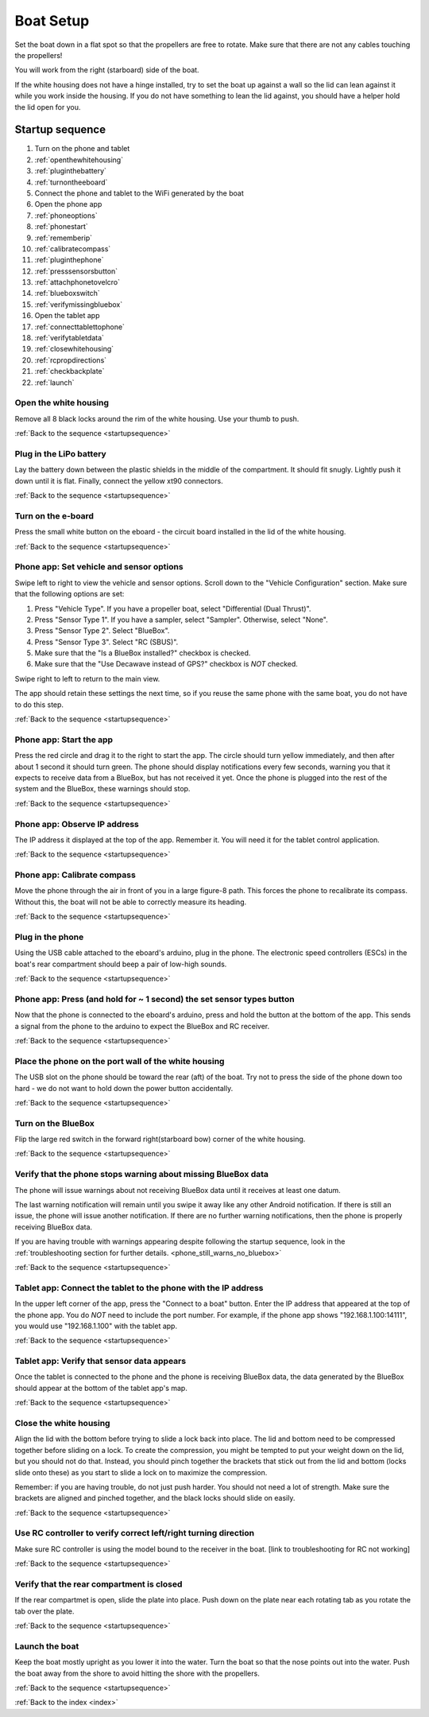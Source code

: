 .. _boatsetup:

Boat Setup
==========

Set the boat down in a flat spot so that the propellers are free to rotate.
Make sure that there are not any cables touching the propellers!

You will work from the right (starboard) side of the boat.

If the white housing does not have a hinge installed, try to set the boat up against a wall so the lid can lean against it while you work inside the housing.
If you do not have something to lean the lid against, you should have a helper hold the lid open for you.

.. _startupsequence:

Startup sequence
----------------

#. Turn on the phone and tablet
#. :ref:`openthewhitehousing`
#. :ref:`pluginthebattery`
#. :ref:`turnontheeboard`
#. Connect the phone and tablet to the WiFi generated by the boat
#. Open the phone app
#. :ref:`phoneoptions`
#. :ref:`phonestart`
#. :ref:`rememberip`
#. :ref:`calibratecompass`
#. :ref:`pluginthephone`
#. :ref:`presssensorsbutton`
#. :ref:`attachphonetovelcro`
#. :ref:`blueboxswitch`
#. :ref:`verifymissingbluebox`
#. Open the tablet app
#. :ref:`connecttablettophone`
#. :ref:`verifytabletdata`
#. :ref:`closewhitehousing`
#. :ref:`rcpropdirections`
#. :ref:`checkbackplate`
#. :ref:`launch`

.. _openthewhitehousing:

Open the white housing 
^^^^^^^^^^^^^^^^^^^^^^

Remove all 8 black locks around the rim of the white housing.
Use your thumb to push.

.. raw:: html

	<video width="640" height="480" controls muted> 
		<source src="_static/videos/sliding_lock_remove.mp4" type="video/mp4"/>
		Your browser does not support the video tag.
	</video>

:ref:`Back to the sequence <startupsequence>`

.. _pluginthebattery:

Plug in the LiPo battery
^^^^^^^^^^^^^^^^^^^^^^^^

Lay the battery down between the plastic shields in the middle of the compartment.
It should fit snugly. Lightly push it down until it is flat.
Finally, connect the yellow xt90 connectors.

.. raw:: html

	<video width="640" height="480" controls muted> 
		<source src="_static/videos/insert_battery.mp4" type="video/mp4"/>
		Your browser does not support the video tag.
	</video>

:ref:`Back to the sequence <startupsequence>`

.. _turnontheeboard:

Turn on the e-board
^^^^^^^^^^^^^^^^^^^

Press the small white button on the eboard - the circuit board installed in the lid of the white housing.

.. raw:: html

   <video width="640" height="480" controls muted> 
     <source src="_static/videos/eboard_button_closeup.mp4" type="video/mp4"/>
     Your browser does not support the video tag.
   </video>

:ref:`Back to the sequence <startupsequence>`

.. _phoneoptions:

Phone app: Set vehicle and sensor options
^^^^^^^^^^^^^^^^^^^^^^^^^^^^^^^^^^^^^^^^^

Swipe left to right to view the vehicle and sensor options.
Scroll down to the "Vehicle Configuration" section. 
Make sure that the following options are set:

#. Press "Vehicle Type". If you have a propeller boat, select "Differential (Dual Thrust)".
#. Press "Sensor Type 1". If you have a sampler, select "Sampler". Otherwise, select "None".
#. Press "Sensor Type 2". Select "BlueBox".
#. Press "Sensor Type 3". Select "RC (SBUS)".
#. Make sure that the "Is a BlueBox installed?" checkbox is checked.
#. Make sure that the "Use Decawave instead of GPS?" checkbox is *NOT* checked.

Swipe right to left to return to the main view.

The app should retain these settings the next time, so if you reuse the same phone with the same boat, you do not have to do this step.

.. ## TODO: need to make a video of sensor options!

:ref:`Back to the sequence <startupsequence>`

.. _phonestart:

Phone app: Start the app
^^^^^^^^^^^^^^^^^^^^^^^^

Press the red circle and drag it to the right to start the app.
The circle should turn yellow immediately, and then after about 1 second it should turn green.
The phone should display notifications every few seconds, warning you that it expects to receive data from a BlueBox, but has not received it yet.
Once the phone is plugged into the rest of the system and the BlueBox, these warnings should stop.

.. raw:: html

   <video width="640" height="480" controls muted> 
     <source src="_static/videos/phone_app_start.mp4" type="video/mp4"/>
     Your browser does not support the video tag.
   </video>

:ref:`Back to the sequence <startupsequence>`

.. _rememberip:

Phone app: Observe IP address
^^^^^^^^^^^^^^^^^^^^^^^^^^^^^

The IP address it displayed at the top of the app. Remember it. You will need it for the tablet control application.

:ref:`Back to the sequence <startupsequence>`

.. _calibratecompass:

Phone app: Calibrate compass
^^^^^^^^^^^^^^^^^^^^^^^^^^^^

Move the phone through the air in front of you in a large figure-8 path.
This forces the phone to recalibrate its compass.
Without this, the boat will not be able to correctly measure its heading.

.. raw:: html

   <video width="640" height="480" controls muted> 
     <source src="_static/videos/compass_calibrate.mp4" type="video/mp4"/>
     Your browser does not support the video tag.
   </video>

:ref:`Back to the sequence <startupsequence>`

.. _pluginthephone:

Plug in the phone
^^^^^^^^^^^^^^^^^

Using the USB cable attached to the eboard's arduino, plug in the phone.
The electronic speed controllers (ESCs) in the boat's rear compartment should beep a pair of low-high sounds.

.. raw:: html

   <video width="640" height="480" controls muted> 
     <source src="_static/videos/plug_in_phone.mp4" type="video/mp4"/>
     Your browser does not support the video tag.
   </video>

:ref:`Back to the sequence <startupsequence>`

.. _presssensorsbutton:

Phone app: Press (and hold for ~ 1 second) the set sensor types button
^^^^^^^^^^^^^^^^^^^^^^^^^^^^^^^^^^^^^^^^^^^^^^^^^^^^^^^^^^^^^^^^^^^^^^

Now that the phone is connected to the eboard's arduino, press and hold the button at the bottom of the app.
This sends a signal from the phone to the arduino to expect the BlueBox and RC receiver.

.. raw:: html

   <video width="640" height="480" controls muted> 
     <source src="_static/videos/phone_app_sensor_type_button.mp4" type="video/mp4"/>
     Your browser does not support the video tag.
   </video>

:ref:`Back to the sequence <startupsequence>`

.. _attachphonetovelcro:

Place the phone on the port wall of the white housing
^^^^^^^^^^^^^^^^^^^^^^^^^^^^^^^^^^^^^^^^^^^^^^^^^^^^^

The USB slot on the phone should be toward the rear (aft) of the boat.
Try not to press the side of the phone down too hard - we do not want to hold down the power button accidentally.

.. raw:: html

   <video width="640" height="480" controls muted> 
     <source src="_static/videos/mount_phone.mp4" type="video/mp4"/>
     Your browser does not support the video tag.
   </video>

:ref:`Back to the sequence <startupsequence>`

.. _blueboxswitch:

Turn on the BlueBox
^^^^^^^^^^^^^^^^^^^

Flip the large red switch in the forward right(starboard bow) corner of the white housing.

.. raw:: html

   <video width="640" height="480" controls muted> 
     <source src="_static/videos/bb_switch_on.mp4" type="video/mp4"/>
     Your browser does not support the video tag.
   </video>

:ref:`Back to the sequence <startupsequence>`

.. _verifymissingbluebox:

Verify that the phone stops warning about missing BlueBox data
^^^^^^^^^^^^^^^^^^^^^^^^^^^^^^^^^^^^^^^^^^^^^^^^^^^^^^^^^^^^^^

The phone will issue warnings about not receiving BlueBox data until it receives at least one datum.

The last warning notification will remain until you swipe it away like any other Android notification.
If there is still an issue, the phone will issue another notification.
If there are no further warning notifications, then the phone is properly receiving BlueBox data.

If you are having trouble with warnings appearing despite following the startup sequence,
look in the :ref:`troubleshooting section for further details. <phone_still_warns_no_bluebox>`

:ref:`Back to the sequence <startupsequence>`

.. _connecttablettophone:

Tablet app: Connect the tablet to the phone with the IP address
^^^^^^^^^^^^^^^^^^^^^^^^^^^^^^^^^^^^^^^^^^^^^^^^^^^^^^^^^^^^^^^

In the upper left corner of the app, press the "Connect to a boat" button.
Enter the IP address that appeared at the top of the phone app. 
You do *NOT* need to include the port number.
For example, if the phone app shows "192.168.1.100:14111", you would use "192.168.1.100" with the tablet app.

:ref:`Back to the sequence <startupsequence>`

.. _verifytabletdata:

Tablet app: Verify that sensor data appears
^^^^^^^^^^^^^^^^^^^^^^^^^^^^^^^^^^^^^^^^^^^

Once the tablet is connected to the phone and the phone is receiving BlueBox data,
the data generated by the BlueBox should appear at the bottom of the tablet app's map.


:ref:`Back to the sequence <startupsequence>`

.. _closewhitehousing:

Close the white housing
^^^^^^^^^^^^^^^^^^^^^^^

Align the lid with the bottom before trying to slide a lock back into place.
The lid and bottom need to be compressed together before sliding on a lock.
To create the compression, you might be tempted to put your weight down on the lid, but you should not do that.
Instead, you should pinch together the brackets that stick out from the lid and bottom (locks slide onto these) as you start to slide a lock on to maximize the compression.

Remember: if you are having trouble, do not just push harder.
You should not need a lot of strength. 
Make sure the brackets are aligned and pinched together, and the black locks should slide on easily.

.. raw:: html

   <video width="640" height="480" controls muted> 
     <source src="_static/videos/sliding_lock_attach.mp4" type="video/mp4"/>
     Your browser does not support the video tag.
   </video>


:ref:`Back to the sequence <startupsequence>`

.. _rcpropdirections:

Use RC controller to verify correct left/right turning direction
^^^^^^^^^^^^^^^^^^^^^^^^^^^^^^^^^^^^^^^^^^^^^^^^^^^^^^^^^^^^^^^^

Make sure RC controller is using the model bound to the receiver in the boat.
[link to troubleshooting for RC not working]

:ref:`Back to the sequence <startupsequence>`

.. _checkbackplate:

Verify that the rear compartment is closed
^^^^^^^^^^^^^^^^^^^^^^^^^^^^^^^^^^^^^^^^^^

If the rear compartmet is open, slide the plate into place.
Push down on the plate near each rotating tab as you rotate the tab over the plate.

:ref:`Back to the sequence <startupsequence>`

.. _launch:

Launch the boat
^^^^^^^^^^^^^^^

Keep the boat mostly upright as you lower it into the water.
Turn the boat so that the nose points out into the water.
Push the boat away from the shore to avoid hitting the shore with the propellers.

:ref:`Back to the sequence <startupsequence>`

:ref:`Back to the index <index>`

